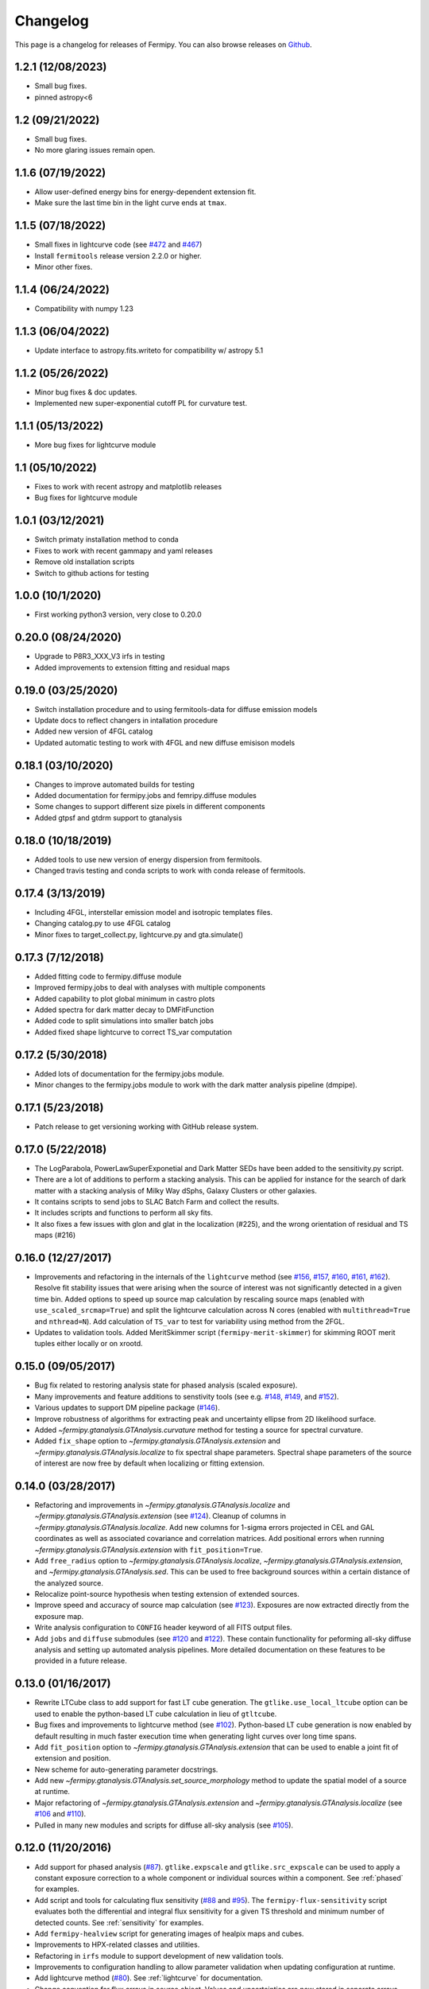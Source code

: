 .. _changelog:

Changelog
=========

This page is a changelog for releases of Fermipy.  You can also browse
releases on `Github <https://github.com/fermiPy/fermipy/releases>`_.

1.2.1 (12/08/2023)
----------------
* Small bug fixes.
* pinned astropy<6

1.2 (09/21/2022)
----------------
* Small bug fixes.
* No more glaring issues remain open.

1.1.6 (07/19/2022)
------------------
* Allow user-defined energy bins for energy-dependent extension fit.
* Make sure the last time bin in the light curve ends at ``tmax``.

1.1.5 (07/18/2022)
------------------
* Small fixes in lightcurve code (see `#472 <https://github.com/fermiPy/fermipy/issues/472>`_ and `#467 <https://github.com/fermiPy/fermipy/issues/467>`_)
* Install ``fermitools`` release version 2.2.0 or higher.
* Minor other fixes.

1.1.4 (06/24/2022)
------------------
* Compatibility with numpy 1.23

1.1.3 (06/04/2022)
------------------
* Update interface to astropy.fits.writeto for compatibility w/ astropy 5.1

1.1.2 (05/26/2022)
------------------
* Minor bug fixes & doc updates.
* Implemented new super-exponential cutoff PL for curvature test.

1.1.1 (05/13/2022)
------------------
* More bug fixes for lightcurve module

1.1 (05/10/2022)
----------------
* Fixes to work with recent astropy and matplotlib releases
* Bug fixes for lightcurve module

1.0.1 (03/12/2021)
------------------
* Switch primaty installation method to conda
* Fixes to work with recent gammapy and yaml releases
* Remove old installation scripts
* Switch to github actions for testing

1.0.0 (10/1/2020)
-----------------
* First working python3 version, very close to 0.20.0

0.20.0 (08/24/2020)
-------------------
* Upgrade to P8R3_XXX_V3 irfs in testing
* Added improvements to extension fitting and residual maps

0.19.0 (03/25/2020)
-------------------
* Switch installation procedure and to using fermitools-data for diffuse emission models
* Update docs to reflect changers in intallation procedure
* Added new version of 4FGL catalog
* Updated automatic testing to work with 4FGL and new diffuse emisison models

0.18.1 (03/10/2020)
-------------------
* Changes to improve automated builds for testing
* Added documentation for fermipy.jobs and femripy.diffuse modules
* Some changes to support different size pixels in different components
* Added gtpsf and gtdrm support to gtanalysis

0.18.0 (10/18/2019)
-------------------
* Added tools to use new version of energy dispersion from fermitools.
* Changed travis testing and conda scripts to work with conda release of fermitools.


0.17.4 (3/13/2019)
------------------
* Including 4FGL, interstellar emission model and isotropic templates files.
* Changing catalog.py to use 4FGL catalog
* Minor fixes to target_collect.py, lightcurve.py and gta.simulate()


0.17.3 (7/12/2018)
------------------

* Added fitting code to fermipy.diffuse module
* Improved fermipy.jobs to deal with analyses with multiple components
* Added capability to plot global minimum in castro plots
* Added spectra for dark matter decay to DMFitFunction
* Added code to split simulations into smaller batch jobs
* Added fixed shape lightcurve to correct TS_var computation


0.17.2 (5/30/2018)
------------------

* Added lots of documentation for the fermipy.jobs module.
* Minor changes to the fermipy.jobs module to work with the
  dark matter analysis pipeline (dmpipe). 


0.17.1 (5/23/2018)
------------------

* Patch release to get versioning working with GitHub release system.


0.17.0 (5/22/2018)
------------------

* The LogParabola, PowerLawSuperExponetial and Dark Matter SEDs have been added to the sensitivity.py script.
* There are a lot of additions to perform a stacking analysis. This can be applied for instance for the search of dark matter with a stacking analysis of Milky Way dSphs, Galaxy Clusters or other galaxies.
* It contains scripts to send jobs to SLAC Batch Farm and collect the results.
* It includes scripts and functions to perform all sky fits.
* It also fixes a few issues with glon and glat in the localization (#225), and the wrong orientation of residual and TS maps (#216)


0.16.0 (12/27/2017)
-------------------

* Improvements and refactoring in the internals of the ``lightcurve``
  method (see `#156 <https://github.com/fermiPy/fermipy/pull/156>`_,
  `#157 <https://github.com/fermiPy/fermipy/pull/157>`_, `#160
  <https://github.com/fermiPy/fermipy/pull/160>`_, `#161
  <https://github.com/fermiPy/fermipy/pull/161>`_, `#162
  <https://github.com/fermiPy/fermipy/pull/162>`_).  Resolve fit
  stability issues that were arising when the source of interest was
  not significantly detected in a given time bin.  Added options to
  speed up source map calculation by rescaling source maps (enabled
  with ``use_scaled_srcmap=True``) and split the lightcurve
  calculation across N cores (enabled with ``multithread=True`` and
  ``nthread=N``).  Add calculation of ``TS_var`` to test for
  variability using method from the 2FGL.
* Updates to validation tools.  Added MeritSkimmer script
  (``fermipy-merit-skimmer``) for skimming ROOT merit tuples either
  locally or on xrootd.

0.15.0 (09/05/2017)
-------------------

* Bug fix related to restoring analysis state for phased analysis
  (scaled exposure).
* Many improvements and feature additions to senstivity tools (see e.g. `#148
  <https://github.com/fermiPy/fermipy/pull/148>`_, `#149
  <https://github.com/fermiPy/fermipy/pull/149>`_, and `#152
  <https://github.com/fermiPy/fermipy/pull/152>`_).
* Various updates to support DM pipeline package (`#146
  <https://github.com/fermiPy/fermipy/pull/146>`_).
* Improve robustness of algorithms for extracting peak and
  uncertainty ellipse from 2D likelihood surface.
* Added `~fermipy.gtanalysis.GTAnalysis.curvature` method for testing a
  source for spectral curvature.
* Added ``fix_shape`` option to
  `~fermipy.gtanalysis.GTAnalysis.extension` and
  `~fermipy.gtanalysis.GTAnalysis.localize` to fix spectral shape
  parameters.  Spectral shape parameters of the source of interest are
  now free by default when localizing or fitting extension.
  

0.14.0 (03/28/2017)
-------------------
* Refactoring and improvements in
  `~fermipy.gtanalysis.GTAnalysis.localize` and
  `~fermipy.gtanalysis.GTAnalysis.extension` (see `#124
  <https://github.com/fermiPy/fermipy/pull/124>`_).  Cleanup of
  columns in `~fermipy.gtanalysis.GTAnalysis.localize`.  Add new
  columns for 1-sigma errors projected in CEL and GAL coordinates as
  well as associated covariance and correlation matrices.  Add
  positional errors when running
  `~fermipy.gtanalysis.GTAnalysis.extension` with
  ``fit_position=True``.
* Add ``free_radius`` option to
  `~fermipy.gtanalysis.GTAnalysis.localize`,
  `~fermipy.gtanalysis.GTAnalysis.extension`, and
  `~fermipy.gtanalysis.GTAnalysis.sed`.  This can be used to free
  background sources within a certain distance of the analyzed source.
* Relocalize point-source hypothesis when testing extension of
  extended sources.
* Improve speed and accuracy of source map calculation (see `#123
  <https://github.com/fermiPy/fermipy/pull/123>`_).  Exposures are now
  extracted directly from the exposure map.
* Write analysis configuration to ``CONFIG`` header keyword of all
  FITS output files.
* Add ``jobs`` and ``diffuse`` submodules (see `#120
  <https://github.com/fermiPy/fermipy/pull/120>`_ and `#122
  <https://github.com/fermiPy/fermipy/pull/120>`_).  These contain
  functionality for peforming all-sky diffuse analysis and setting up
  automated analysis pipelines.  More detailed documentation on these
  features to be provided in a future release.
  
0.13.0 (01/16/2017)
-------------------
* Rewrite LTCube class to add support for fast LT cube generation.
  The ``gtlike.use_local_ltcube`` option can be used to enable the
  python-based LT cube calculation in lieu of ``gtltcube``.
* Bug fixes and improvements to lightcurve method (see `#102
  <https://github.com/fermiPy/fermipy/pull/102>`_).  Python-based LT
  cube generation is now enabled by default resulting in much faster
  execution time when generating light curves over long time spans.
* Add ``fit_position`` option to
  `~fermipy.gtanalysis.GTAnalysis.extension` that can be used to
  enable a joint fit of extension and position.
* New scheme for auto-generating parameter docstrings.
* Add new `~fermipy.gtanalysis.GTAnalysis.set_source_morphology`
  method to update the spatial model of a source at runtime.
* Major refactoring of `~fermipy.gtanalysis.GTAnalysis.extension` and
  `~fermipy.gtanalysis.GTAnalysis.localize` (see `#106
  <https://github.com/fermiPy/fermipy/pull/106>`_ and `#110
  <https://github.com/fermiPy/fermipy/pull/110>`_).
* Pulled in many new modules and scripts for diffuse all-sky analysis
  (see `#105 <https://github.com/fermiPy/fermipy/pull/105>`_).

0.12.0 (11/20/2016)
-------------------
* Add support for phased analysis (`#87
  <https://github.com/fermiPy/fermipy/pull/87>`_). ``gtlike.expscale``
  and ``gtlike.src_expscale`` can be used to apply a constant exposure
  correction to a whole component or individual sources within a
  component.  See :ref:`phased` for examples.
* Add script and tools for calculating flux sensitivity (`#88
  <https://github.com/fermiPy/fermipy/pull/88>`_ and `#95
  <https://github.com/fermiPy/fermipy/pull/95>`_).  The
  ``fermipy-flux-sensitivity`` script evaluates both the differential
  and integral flux sensitivity for a given TS threshold and minimum
  number of detected counts.  See :ref:`sensitivity` for examples.
* Add ``fermipy-healview`` script for generating images of healpix
  maps and cubes.
* Improvements to HPX-related classes and utilities.
* Refactoring in ``irfs`` module to support development of new
  validation tools.
* Improvements to configuration handling to allow parameter validation
  when updating configuration at runtime.
* Add lightcurve method (`#80
  <https://github.com/fermiPy/fermipy/pull/80>`_).  See
  :ref:`lightcurve` for documentation.
* Change convention for flux arrays in source object.  Values and
  uncertainties are now stored in separate arrays (e.g. ``flux`` and
  ``flux_err``).  
* Add :ref:`Docker-based installation <dockerinstall>` instructions.
  This can be used to run the RHEL6 SLAC ST builds on any machine that
  supports Docker (e.g. OSX Yosemite or later).
* Adopt changes to column name conventions in SED format.  All column
  names are now lowercase.

0.11.0 (08/24/2016)
-------------------
* Add support for weighted likelihood fits (supported in ST
  11-03-00 or later).  Weights maps can be specified with the ``wmap``
  parameter in :ref:`config_gtlike`.
* Implemented performance improvements in
  `~fermipy.gtanalysis.GTAnalysis.tsmap` including switching to
  newton's method for step-size calculation and masking of empty
  pixels (see `#79 <https://github.com/fermiPy/fermipy/pull/79>`_).
* Ongoing development and refactoring of classes for dealing with
  CastroData (binned likelihood profiles).
* Added `~fermipy.gtanalysis.GTAnalysis.reload_sources` method for
  faster recomputation of source maps.
* Fixed sign error in localization plotting method that gave wrong
  orientation for error ellipse..
* Refactored classes in `~fermipy.spectrum` and simplified interface
  for doing spectral fits (see `#69
  <https://github.com/fermiPy/fermipy/pull/69>`_).
* Added DMFitFunction spectral model class in
  `~fermipy.spectrum` (see `#66
  <https://github.com/fermiPy/fermipy/pull/66>`_).  This uses the same
  lookup tables as the ST DMFitFunction class but provides a pure
  python implementation which can be used independently of the STs.
  
0.10.0 (07/03/2016)
-------------------

* Implement support for more spectral models
  (DMFitFunction, EblAtten, FileFunction, Gaussian).
* New options (``outdir_regex`` and ``workdir regex``) for
  fine-grained control over input/output file staging.
* Add ``offset_roi_edge`` to source dictionary.  Defined as the
  distance from the source position to the edge of the ROI (< 0 =
  inside the ROI, > 0 = outside the ROI).
* Add new variables in `~fermipy.gtanalysis.GTAnalysis.fit` output
  (``edm``, ``fit_status``).
* Add new package scripts (``fermipy-collect-sources``,
  ``fermipy-cluster-sources``).
* Various refactoring and improvements in code for dealing with castro
  data.
* Add ``MODEL_FLUX`` and ``PARAMS`` HDUs to SED FITS file.  Many new
  elements added SED output dictionary.
* Support NEWTON fitter with the same interface as MINUIT and
  NEWMINUIT.  Running `~fermipy.gtanalysis.GTAnalysis.fit` with
  ``optimizer`` = NEWTON will use the NEWTON fitter where applicable
  (only free norms) and MINUIT otherwise.  The ``optimizer`` argument
  to `~fermipy.gtanalysis.GTAnalysis.sed`,
  `~fermipy.gtanalysis.GTAnalysis.extension`, and
  `~fermipy.gtanalysis.GTAnalysis.localize` can be used to override
  the default optimizer at runtime.  Note that the NEWTON fitter is
  only supported by ST releases *after* 11-01-01.

  
0.9.0 (05/25/2016)
------------------

* Bug fixes and various refactoring in TSCube and CastroData.  Classes
  for reading and manipulating bin-by-bin likelihoods are now moved to
  the `~fermipy.castro` module.
* Rationalized naming conventions for energy-related variables.
  Properties and method arguments with units of the logarithm of the
  energy now consistently contain ``log`` in the name.

  * `~fermipy.gtanalysis.GTAnalysis.energies` now returns bin energies
    in MeV (previously it returned logarithmic energies).
    `~fermipy.gtanalysis.GTAnalysis.log_energies` can be used to
    access logarithmic bin energies.
  * Changed ``erange`` parameter to ``loge_bounds`` in the methods
    that accept an energy range.
  * Changed the units of ``emin``, ``ectr``, and ``emax`` in the sed
    output dictionary to MeV.
    
* Add more columns to the FITS source catalog file generated by
  `~fermipy.gtanalysis.GTAnalysis.write_roi`.  All float and string
  values in the source dictionary are now automatically included in
  the FITS file.  Parameter values, errors, and names are written to
  the ``param_values``, ``param_errors``, and ``param_names`` vector
  columns.

* Add package script for dispatching batch jobs to LSF (``fermipy-dispatch``).

* Fixed some bugs related to handling of unicode strings.

  
0.8.0 (05/18/2016)
------------------

* Added new variables to source dictionary:
  
  * Likelihood scan of source normalization (``dloglike_scan``,
    ``eflux_scan``, ``flux_scan``).
  * Source localization errors (``pos_sigma``,
    ``pos_sigma_semimajor``, ``pos_sigma_semiminor``, ``pos_r68``,
    ``pos_r95``, ``pos_r99``, ``pos_angle``).  These are automatically
    filled when running `~fermipy.gtanalysis.GTAnalysis.localize` or
    `~fermipy.gtanalysis.GTAnalysis.find_sources`.
    
* Removed camel-case in some source variable names.
* Add ``cacheft1`` option to :ref:`config_data` disable caching FT1
  files.  Cacheing is still enabled by default.
* Support FITS file format for preliminary releases of the 4FGL
  catalog.
* Add ``__future__`` statements throughout to ensure
  forward-compatibility with python3.
* Reorganize utility modules including those for manipulation of WCS
  and healpix images.
* Various improvements and refactoring in
  `~fermipy.gtanalysis.GTAnalysis.localize`.  This method now moved to
  the `~fermipy.sourcefind` module.
* Add new global parameter ``llscan_pts`` in :ref:`config_gtlike` to
  define the number of likelihood evaluation points.
* Write output of `~fermipy.gtanalysis.GTAnalysis.sed` to a FITS file
  in the Likelihood SED format.  More information about the
  Likelihood SED format is available on this `page
  <http://gamma-astro-data-formats.readthedocs.io/en/latest/results/binned_likelihoods/index.html>`_.
* Write ROI model to a FITS file when calling
  `~fermipy.gtanalysis.GTAnalysis.write_roi`.  This file contains a
  BINTABLE with one row per source and uses the same column names as
  the 3FGL catalog file to describe spectral parameterizations.  Note
  that this file currently only contains a subset of the information
  available in the numpy output file.
* Reorganize classes and methods in `~fermipy.sed` for manipulating
  and fitting bin-by-bin likelihoods.  Spectral functions moved to a
  dedicated `~fermipy.spectrum` module.
* Write return dictionary to a numpy file in
  `~fermipy.gtanalysis.GTAnalysis.residmap` and
  `~fermipy.gtanalysis.GTAnalysis.tsmap`.
  
  
